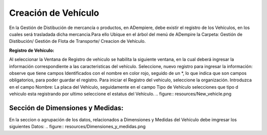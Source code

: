 .. |Vehículo| image:: resources/New_vehicle.png
.. |Dimensiones y medidas| image:: resources/Dimensiones_y_medidas.png

.. _documento/Creación-de-vehículo:

**Creación de Vehículo**
########################

En la Gestión de Distibución de mercancía o productos, en ADempiere, debe existir el registro de los Vehículos,
en los cuales será trasladada dicha mercancia.Para ello Ubique en el árbol del menú  de ADempire la Carpeta:
Gestión de Distibución/ Gestión de Flota de Transporte/ Creacion de Vehículo.

**Registro de Vehículo:**

Al seleccionar la Ventana de Registro de vehiculo se habilita la siguiente ventana, en la cual deberá ingresar la información correspondiente a las caracteristicas del vehículo.
Seleccione, nuevo registro para ingresar la información: 
observe que tiene campos Identificados con el nombre en color rojo, seguido de un *, lo que indica que son campos obligatorios, para poder guardar el registro. 
Para iniciar el Registro del vehiculo, seleccione la organización. 
Introduzca en el campo Nombre: La placa del Vehículo, seguidamente en el campo Tipo de Vehículo selecciones que tipo d vehiculo esta registrando
por ultimo seleccione el estatus del Vehículo.
.. figure:: resources/New_vehicle.png

Sección de Dimensiones y Medidas:
=================================

En la seccion o agrupación de los datos, relacionados a Dimensiones y Medidas del Vehículo debe imgresar los siguientes Datos:
.. figure:: resources/Dimensiones_y_medidas.png